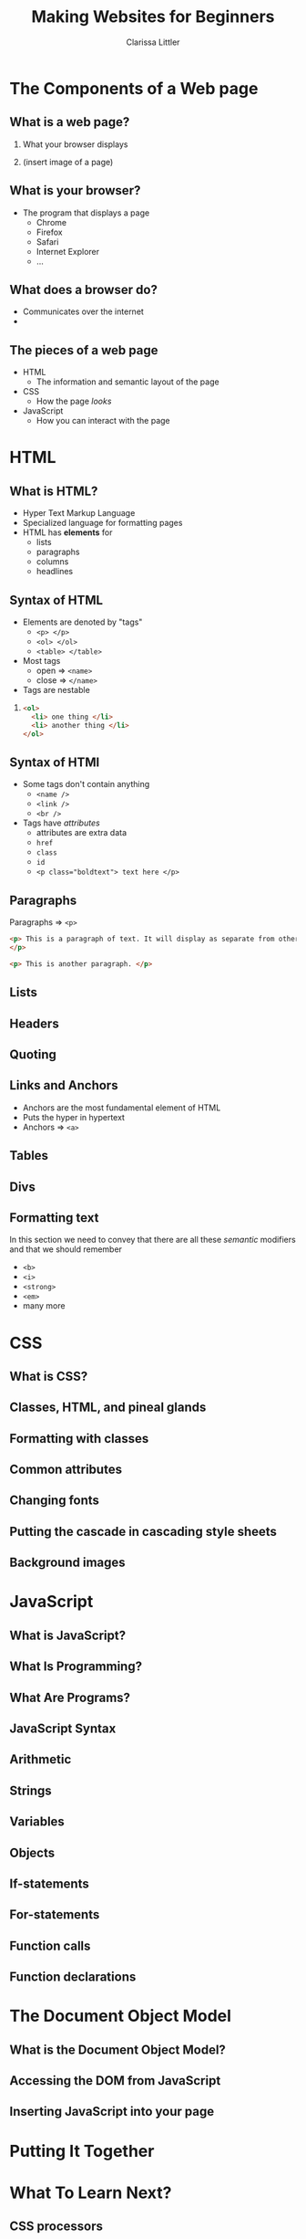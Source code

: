 #+TITLE: Making Websites for Beginners
#+AUTHOR: Clarissa Littler
#+OPTIONS: H:2 toc:nil
#+startup: beamer
#+BEAMER_THEME: Madrid
#+LaTeX_CLASS: beamer

* The Components of a Web page
** What is a web page?
*** 
    What your browser displays \pause
*** 
    (insert image of a page)
** What is your browser?
   + The program that displays a page \pause
     + Chrome \pause
     + Firefox \pause
     + Safari \pause
     + Internet Explorer \pause
     + ...
** What does a browser do?
   + Communicates over the internet \pause
   + 
** The pieces of a web page
   + HTML \pause
     + The information and semantic layout of the page \pause
   + CSS \pause
     + How the page /looks/ \pause
   + JavaScript \pause
     + How you can interact with the page
* HTML
** What is HTML?
   + Hyper Text Markup Language \pause
   + Specialized language for formatting pages \pause
   + HTML has *elements* for \pause
     + lists \pause
     + paragraphs \pause
     + columns \pause
     + headlines
** Syntax of HTML
   + Elements are denoted by "tags" \pause
     + =<p> </p>= \pause
     + =<ol> </ol>= \pause
     + =<table> </table>= \pause
   + Most tags \pause
     + open $\Rightarrow$ =<name>= \pause
     + close $\Rightarrow$ =</name>=
   + Tags are nestable \pause
*** 
#+BEGIN_SRC html :exports code
  <ol>
    <li> one thing </li>
    <li> another thing </li>
  </ol>
#+END_SRC
** Syntax of HTMl
   + Some tags don't contain anything \pause
     + =<name />= \pause 
     + =<link />= \pause
     + =<br />= \pause
   + Tags have /attributes/ \pause
     + attributes are extra data \pause
     + =href= \pause
     + =class= \pause
     + =id= \pause
     + ~<p class="boldtext"> text here </p>~
** Paragraphs
   Paragraphs $\Rightarrow$ =<p>= 

#+BEGIN_SRC html :exports code :tangle paragraphTest.html
  <p> This is a paragraph of text. It will display as separate from other paragraphs. By wrapping things in the paragraph tag we can be certain that our text will be separated and formatted properly.
  </p>

  <p> This is another paragraph. </p>
#+END_SRC
** Lists
** Headers
** Quoting
** Links and Anchors
     + Anchors are the most fundamental element of HTML \pause
     + Puts the hyper in hypertext \pause
     + Anchors $\Rightarrow$ =<a>=

     #+BEGIN_SRC html :exports none :tangle linkTest.html
       <h1 id="headliner"> This is our headline </h1>

       <p id="paragraph"> Here's some text here that has another id and some dummy text. Lorem ipsum dolor sit amet, consectetur adipiscing elit. Vivamus luctus diam nulla, in gravida lorem consectetur nec. Aliquam vehicula sem non ultricies dictum. Ut et blandit mauris, non posuere augue. Aliquam diam neque, venenatis eget tempor at, maximus id nunc. Nulla ornare ut erat vitae lobortis. Quisque eget iaculis massa, quis iaculis magna. Integer leo urna, ultricies in velit quis, tempor fermentum ligula. Donec venenatis vestibulum ornare. Duis consequat orci ante. Sed in mollis ante, ut euismod leo. Nullam nunc arcu, posuere eu mauris sit amet, consectetur porttitor felis. Pellentesque lacinia sit amet dui sed venenatis. Curabitur hendrerit ultricies ante.

       In hac habitasse platea dictumst. Donec venenatis turpis sed vehicula ultricies. Nunc placerat pulvinar metus, et varius velit mattis id. Suspendisse non tempor ligula. Integer pellentesque bibendum magna, vel porta urna dictum euismod. Mauris neque mi, rhoncus in viverra id, fermentum eu mauris. Vestibulum egestas et urna quis imperdiet.

       Sed consectetur interdum lorem, eget ultricies libero euismod id. Duis convallis laoreet risus in auctor. Aliquam erat volutpat. Donec sed diam justo. Praesent feugiat sollicitudin sem, sed lacinia ex cursus id. Interdum et malesuada fames ac ante ipsum primis in faucibus. Phasellus sollicitudin ut tortor id faucibus. Ut ornare metus ex, eu mattis quam facilisis ac. Quisque commodo porttitor placerat. Mauris lobortis porta turpis at egestas. Pellentesque auctor lectus diam, bibendum lobortis justo finibus at. Ut maximus consequat arcu, et ornare ligula. Fusce sodales orci ac nibh luctus pretium. Donec eu magna enim.

       Cras suscipit erat id vestibulum elementum. Mauris blandit molestie lorem. Quisque ornare nulla at enim maximus tempus. Suspendisse quis mauris vel leo facilisis tempor. Nullam nibh ante, tincidunt sed massa non, imperdiet tempor tortor. Vivamus eu massa ornare, pellentesque erat at, facilisis ipsum. Quisque sit amet mi a mi lacinia maximus. Donec aliquam tellus non odio porttitor fermentum. Cras vulputate nisi eu quam congue, nec aliquet lorem fringilla. Curabitur eleifend cursus quam, ac porta leo suscipit vel. Vivamus purus leo, aliquet nec pulvinar quis, tempus quis quam. Morbi viverra eu ante vel commodo.

       In hac habitasse platea dictumst. Aliquam vel porttitor neque. Vestibulum aliquet odio mi, ac suscipit turpis ultricies non. Fusce vulputate, diam a lobortis finibus, risus lorem viverra mi, et cursus libero lorem at elit. Lorem ipsum dolor sit amet, consectetur adipiscing elit. Integer pretium arcu a imperdiet hendrerit. In convallis viverra lacinia. Nulla lacus neque, lacinia dictum velit ac, imperdiet mattis nisl. Sed viverra nunc a diam accumsan, congue pellentesque dui cursus.

       Sed malesuada pharetra ante non placerat. Morbi interdum tristique porta. Proin enim velit, accumsan vitae faucibus non, sagittis eget lacus. Praesent tempor congue facilisis. Praesent vitae nunc massa. Integer fringilla ex in magna efficitur, nec tincidunt mauris varius. Integer tortor orci, gravida sit amet est sit amet, accumsan faucibus ligula. Praesent ultricies libero et pretium convallis. Sed malesuada mollis risus, at cursus eros. Sed laoreet aliquam erat. Maecenas fringilla iaculis cursus. Nullam sed fermentum ligula. Suspendisse potenti. Nullam rhoncus risus felis, eu efficitur ligula tincidunt et.

       Vestibulum ante ipsum primis in faucibus orci luctus et ultrices posuere cubilia Curae; Curabitur non dui quam. Curabitur ultrices eu mauris vitae viverra. Vestibulum bibendum sodales lacinia. Ut ultricies fermentum lectus ut dignissim. Praesent viverra nisl fermentum mollis porttitor. Suspendisse laoreet lectus sed nunc blandit posuere. Donec dictum id dui vel cursus. Cras elementum gravida nisl ac pharetra. Curabitur blandit augue in enim blandit, sed laoreet justo rhoncus. Donec sed blandit neque. Pellentesque pulvinar, turpis eget dapibus pulvinar, sapien turpis aliquam turpis, et vulputate nisi ante nec lacus. Etiam lectus lorem, tempus porttitor tristique vitae, feugiat eu magna. Nulla ornare consectetur commodo.

       Pellentesque imperdiet suscipit mauris, eget finibus leo rutrum blandit. Curabitur a dolor sed erat aliquam semper et vel dui. Maecenas sapien nunc, luctus id commodo vitae, gravida sed diam. Vivamus pulvinar non massa vitae aliquam. Maecenas luctus quis neque vitae lacinia. Vivamus bibendum enim efficitur fringilla pretium. Sed ut est in quam interdum aliquam. Pellentesque tincidunt nisi at semper faucibus. Cum sociis natoque penatibus et magnis dis parturient montes, nascetur ridiculus mus. Nunc et faucibus neque. Vivamus dapibus tortor pulvinar justo sagittis efficitur quis non elit. Vivamus id massa lectus. Etiam dapibus neque sit amet tincidunt malesuada. Duis viverra viverra felis in viverra. Phasellus pellentesque felis leo, a scelerisque enim pulvinar ut. Cras vitae ligula ultrices sem consectetur ultricies.

       Mauris eget mauris at elit porttitor scelerisque. Maecenas viverra eleifend nibh, quis consectetur odio. In quis libero non neque condimentum cursus. Ut ac sapien eu velit vestibulum elementum. Morbi gravida eros id facilisis lacinia. Donec viverra sem in vehicula sollicitudin. Interdum et malesuada fames ac ante ipsum primis in faucibus. Integer vel tellus accumsan, bibendum turpis ut, placerat nisl.

       Proin quis faucibus ligula. Phasellus dignissim sagittis orci, ac placerat justo euismod nec. Nunc luctus ipsum at libero sollicitudin convallis. Sed vel malesuada elit. Donec dapibus, odio sed sagittis varius, tellus orci sodales sapien, vitae dictum dui orci vitae ipsum. Ut quis vulputate nulla. Nam ac ligula ac risus molestie varius ac nec lacus. Vestibulum nec nisl in ipsum auctor finibus.

	 </p>

       <p>
       This is going to be an internal link back to the <a href="#headliner">top</a> of the page.
       </p>

       <p>
       Down here we'll have a link to an external <a href="http://multcolib.org">web site</a>
       </p>
     #+END_SRC
** Tables
** Divs
#+BEGIN_SRC html :exports none :tangle divpractice.html
  <html>
  <head>
    <style>
      #container {
      display: table;
      }

      #row  {
      display: table-row;
      }

      #left, #right, #middle {
      display: table-cell;
      width: 150px;
      }
      #left {
      background-color: teal;
      }
      #middle {
      background-color: red;
      }
      #right {
      background-color: blue;
      }
    </style>
  </head>
  <body>
    <div id="container">
      <div id="row">
      
        <div id="left">
          <h4>Left Col</h4>
          <p>...</p>
        </div>
      
        <div id="middle">
          <h4>Middle Col</h4>
          <p>...</p>
        </div>
      
        <div id="right">
          <h4>Right Col</h4>
          <p>...</p>
        </div>
      
      </div>
    </div>
  </body>
  </html>
#+END_SRC
** Formatting text
In this section we need to convey that there are all these /semantic/ modifiers and that we should remember 
   + =<b>= \pause
   + =<i>= \pause
   + =<strong>= \pause
   + =<em>= \pause
   + many more
* CSS
** What is CSS?
** Classes, HTML, and pineal glands
** Formatting with classes
** Common attributes
** Changing fonts
** Putting the cascade in cascading style sheets
** Background images
* JavaScript
** What is JavaScript?
** What Is Programming?
** What Are Programs?
** JavaScript Syntax
** Arithmetic
** Strings
** Variables
** Objects
** If-statements
** For-statements
** Function calls
** Function declarations
* The Document Object Model
** What is the Document Object Model?
** Accessing the DOM from JavaScript
** Inserting JavaScript into your page
* Putting It Together
* What To Learn Next?
** CSS processors
** More HTML
** Frameworks for making web sites
